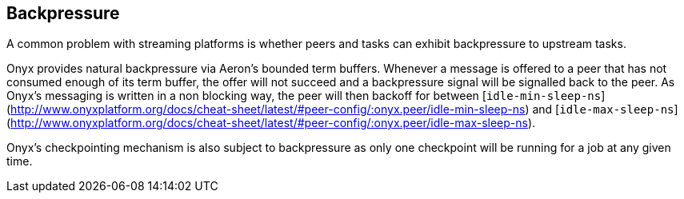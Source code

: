 [[backpressure]]

== Backpressure

A common problem with streaming platforms is whether peers and tasks can exhibit
backpressure to upstream tasks.

Onyx provides natural backpressure via Aeron's bounded term buffers. Whenever a
message is offered to a peer that has not consumed enough of its term buffer,
the offer will not succeed and a backpressure signal will be signalled back to
the peer. As Onyx's messaging is written in a non blocking way, the peer will then backoff for between 
[`idle-min-sleep-ns`](http://www.onyxplatform.org/docs/cheat-sheet/latest/#peer-config/:onyx.peer/idle-min-sleep-ns) and
[`idle-max-sleep-ns`](http://www.onyxplatform.org/docs/cheat-sheet/latest/#peer-config/:onyx.peer/idle-max-sleep-ns).

Onyx's checkpointing mechanism is also subject to backpressure as only one
checkpoint will be running for a job at any given time.

